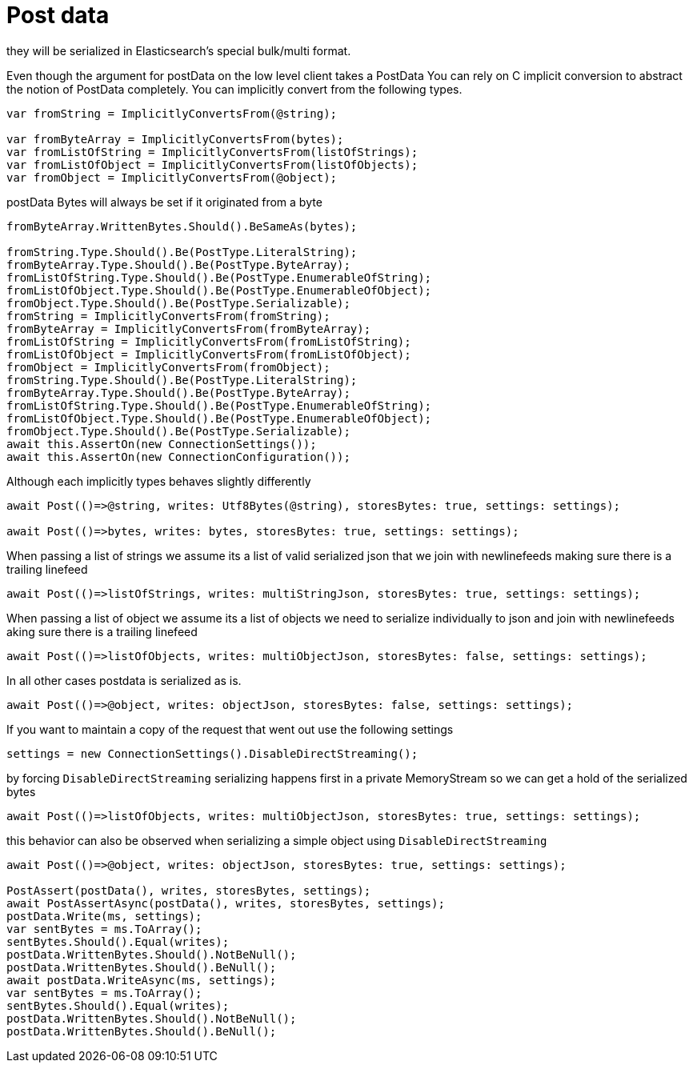 :ref_current: https://www.elastic.co/guide/en/elasticsearch/reference/current/

:github: https://github.com/elastic/elasticsearch-net

:imagesdir: ../../images/

= Post data

they will be serialized in Elasticsearch's special bulk/multi format.

Even though the argument for postData on the low level client takes a PostData
You can rely on C implicit conversion to abstract the notion of PostData completely.
You can implicitly convert from the following types.

[source,csharp]
----
var fromString = ImplicitlyConvertsFrom(@string);

var fromByteArray = ImplicitlyConvertsFrom(bytes);
var fromListOfString = ImplicitlyConvertsFrom(listOfStrings);
var fromListOfObject = ImplicitlyConvertsFrom(listOfObjects);
var fromObject = ImplicitlyConvertsFrom(@object);
----

postData Bytes will always be set if it originated from a byte

[source,csharp]
----
fromByteArray.WrittenBytes.Should().BeSameAs(bytes);

fromString.Type.Should().Be(PostType.LiteralString);
fromByteArray.Type.Should().Be(PostType.ByteArray);
fromListOfString.Type.Should().Be(PostType.EnumerableOfString);
fromListOfObject.Type.Should().Be(PostType.EnumerableOfObject);
fromObject.Type.Should().Be(PostType.Serializable);
fromString = ImplicitlyConvertsFrom(fromString);
fromByteArray = ImplicitlyConvertsFrom(fromByteArray);
fromListOfString = ImplicitlyConvertsFrom(fromListOfString);
fromListOfObject = ImplicitlyConvertsFrom(fromListOfObject);
fromObject = ImplicitlyConvertsFrom(fromObject);
fromString.Type.Should().Be(PostType.LiteralString);
fromByteArray.Type.Should().Be(PostType.ByteArray);
fromListOfString.Type.Should().Be(PostType.EnumerableOfString);
fromListOfObject.Type.Should().Be(PostType.EnumerableOfObject);
fromObject.Type.Should().Be(PostType.Serializable);
await this.AssertOn(new ConnectionSettings());
await this.AssertOn(new ConnectionConfiguration());
----

Although each implicitly types behaves slightly differently 

[source,csharp]
----
await Post(()=>@string, writes: Utf8Bytes(@string), storesBytes: true, settings: settings);

await Post(()=>bytes, writes: bytes, storesBytes: true, settings: settings);
----

When passing a list of strings we assume its a list of valid serialized json that we 
join with newlinefeeds making sure there is a trailing linefeed 

[source,csharp]
----
await Post(()=>listOfStrings, writes: multiStringJson, storesBytes: true, settings: settings);
----

When passing a list of object we assume its a list of objects we need to serialize
individually to json and join with newlinefeeds aking sure there is a trailing linefeed 

[source,csharp]
----
await Post(()=>listOfObjects, writes: multiObjectJson, storesBytes: false, settings: settings);
----

In all other cases postdata is serialized as is. 

[source,csharp]
----
await Post(()=>@object, writes: objectJson, storesBytes: false, settings: settings);
----

If you want to maintain a copy of the request that went out use the following settings 

[source,csharp]
----
settings = new ConnectionSettings().DisableDirectStreaming();
----

by forcing `DisableDirectStreaming` serializing happens first in a private MemoryStream 
so we can get a hold of the serialized bytes 

[source,csharp]
----
await Post(()=>listOfObjects, writes: multiObjectJson, storesBytes: true, settings: settings);
----

this behavior can also be observed when serializing a simple object using `DisableDirectStreaming` 

[source,csharp]
----
await Post(()=>@object, writes: objectJson, storesBytes: true, settings: settings);

PostAssert(postData(), writes, storesBytes, settings);
await PostAssertAsync(postData(), writes, storesBytes, settings);
postData.Write(ms, settings);
var sentBytes = ms.ToArray();
sentBytes.Should().Equal(writes);
postData.WrittenBytes.Should().NotBeNull();
postData.WrittenBytes.Should().BeNull();
await postData.WriteAsync(ms, settings);
var sentBytes = ms.ToArray();
sentBytes.Should().Equal(writes);
postData.WrittenBytes.Should().NotBeNull();
postData.WrittenBytes.Should().BeNull();
----

